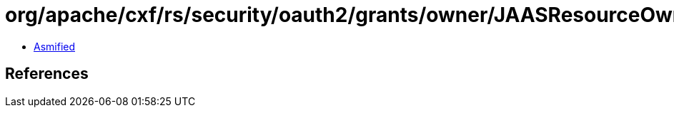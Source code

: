 = org/apache/cxf/rs/security/oauth2/grants/owner/JAASResourceOwnerLoginHandler.class

 - link:JAASResourceOwnerLoginHandler-asmified.java[Asmified]

== References

